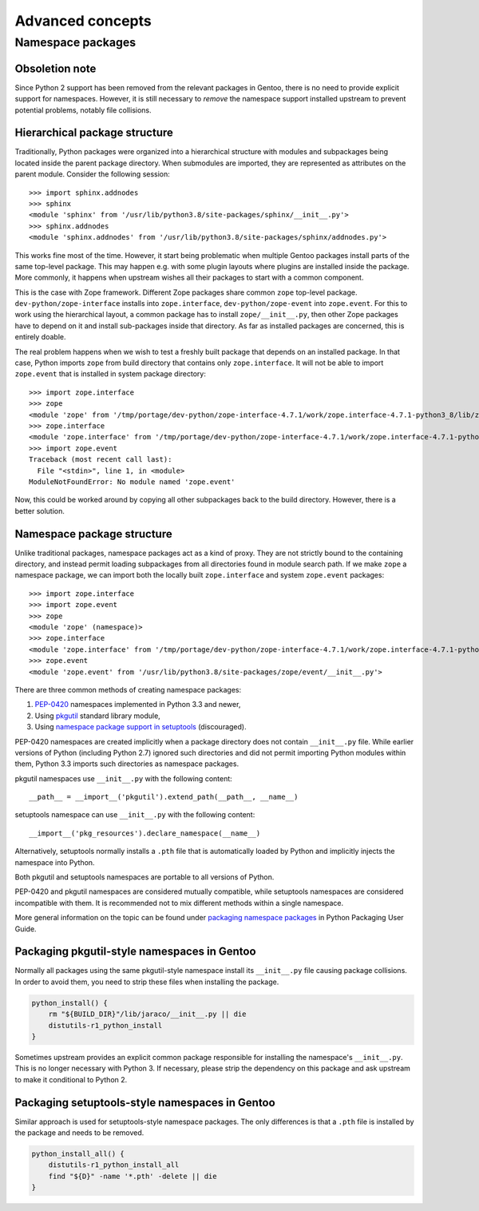 =================
Advanced concepts
=================

.. highlight:: python

Namespace packages
==================

Obsoletion note
---------------
Since Python 2 support has been removed from the relevant packages
in Gentoo, there is no need to provide explicit support for namespaces.
However, it is still necessary to *remove* the namespace support
installed upstream to prevent potential problems, notably file
collisions.


Hierarchical package structure
------------------------------
Traditionally, Python packages were organized into a hierarchical
structure with modules and subpackages being located inside the parent
package directory.  When submodules are imported, they are represented
as attributes on the parent module.  Consider the following session::

    >>> import sphinx.addnodes
    >>> sphinx
    <module 'sphinx' from '/usr/lib/python3.8/site-packages/sphinx/__init__.py'>
    >>> sphinx.addnodes
    <module 'sphinx.addnodes' from '/usr/lib/python3.8/site-packages/sphinx/addnodes.py'>

This works fine most of the time.  However, it start being problematic
when multiple Gentoo packages install parts of the same top-level
package.  This may happen e.g. with some plugin layouts where plugins
are installed inside the package.  More commonly, it happens when
upstream wishes all their packages to start with a common component.

This is the case with Zope framework.  Different Zope packages share
common ``zope`` top-level package.  ``dev-python/zope-interface``
installs into ``zope.interface``, ``dev-python/zope-event``
into ``zope.event``.  For this to work using the hierarchical layout,
a common package has to install ``zope/__init__.py``, then other Zope
packages have to depend on it and install sub-packages inside that
directory.  As far as installed packages are concerned, this is entirely
doable.

The real problem happens when we wish to test a freshly built package
that depends on an installed package.  In that case, Python imports
``zope`` from build directory that contains only ``zope.interface``.
It will not be able to import ``zope.event`` that is installed in system
package directory::

    >>> import zope.interface
    >>> zope
    <module 'zope' from '/tmp/portage/dev-python/zope-interface-4.7.1/work/zope.interface-4.7.1-python3_8/lib/zope/__init__.py'>
    >>> zope.interface
    <module 'zope.interface' from '/tmp/portage/dev-python/zope-interface-4.7.1/work/zope.interface-4.7.1-python3_8/lib/zope/interface/__init__.py'>
    >>> import zope.event
    Traceback (most recent call last):
      File "<stdin>", line 1, in <module>
    ModuleNotFoundError: No module named 'zope.event'

Now, this could be worked around by copying all other subpackages back
to the build directory.  However, there is a better solution.


Namespace package structure
---------------------------
Unlike traditional packages, namespace packages act as a kind of proxy.
They are not strictly bound to the containing directory, and instead
permit loading subpackages from all directories found in module search
path.  If we make ``zope`` a namespace package, we can import both
the locally built ``zope.interface`` and system ``zope.event``
packages::

    >>> import zope.interface
    >>> import zope.event
    >>> zope
    <module 'zope' (namespace)>
    >>> zope.interface
    <module 'zope.interface' from '/tmp/portage/dev-python/zope-interface-4.7.1/work/zope.interface-4.7.1-python3_8/lib/zope/interface/__init__.py'>
    >>> zope.event
    <module 'zope.event' from '/usr/lib/python3.8/site-packages/zope/event/__init__.py'>

There are three common methods of creating namespace packages:

1. PEP-0420_ namespaces implemented in Python 3.3 and newer,

2. Using pkgutil_ standard library module,

3. Using `namespace package support in setuptools`_ (discouraged).

PEP-0420 namespaces are created implicitly when a package directory
does not contain ``__init__.py`` file.  While earlier versions
of Python (including Python 2.7) ignored such directories and did not
permit importing Python modules within them, Python 3.3 imports such
directories as namespace packages.

pkgutil namespaces use ``__init__.py`` with the following content::

    __path__ = __import__('pkgutil').extend_path(__path__, __name__)

setuptools namespace can use ``__init__.py`` with the following
content::

    __import__('pkg_resources').declare_namespace(__name__)

Alternatively, setuptools normally installs a ``.pth`` file that is
automatically loaded by Python and implicitly injects the namespace
into Python.

Both pkgutil and setuptools namespaces are portable to all versions
of Python.

PEP-0420 and pkgutil namespaces are considered mutually compatible,
while setuptools namespaces are considered incompatible with them.
It is recommended not to mix different methods within a single
namespace.

More general information on the topic can be found under `packaging
namespace packages`_ in Python Packaging User Guide.


Packaging pkgutil-style namespaces in Gentoo
--------------------------------------------
Normally all packages using the same pkgutil-style namespace install
its ``__init__.py`` file causing package collisions.  In order
to avoid them, you need to strip these files when installing
the package.

.. code-block:: bash

    python_install() {
        rm "${BUILD_DIR}"/lib/jaraco/__init__.py || die
        distutils-r1_python_install
    }

Sometimes upstream provides an explicit common package responsible
for installing the namespace's ``__init__.py``.  This is no longer
necessary with Python 3.  If necessary, please strip the dependency
on this package and ask upstream to make it conditional to Python 2.


Packaging setuptools-style namespaces in Gentoo
-----------------------------------------------
Similar approach is used for setuptools-style namespace packages.
The only differences is that a ``.pth`` file is installed by the package
and needs to be removed.

.. code-block:: bash

    python_install_all() {
        distutils-r1_python_install_all
        find "${D}" -name '*.pth' -delete || die
    }


.. _PEP-0420: https://www.python.org/dev/peps/pep-0420/

.. _pkgutil: https://docs.python.org/3/library/pkgutil.html

.. _namespace package support in setuptools:
   https://setuptools.readthedocs.io/en/latest/setuptools.html#namespace-packages

.. _packaging namespace packages:
   https://packaging.python.org/guides/packaging-namespace-packages/
